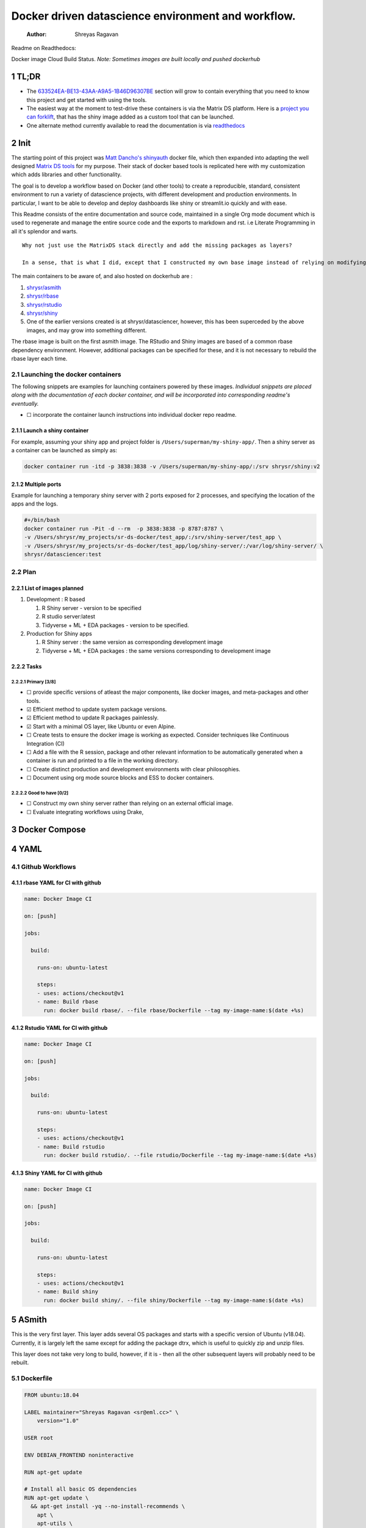 ===================================================
Docker driven datascience environment and workflow.
===================================================

    :Author: Shreyas Ragavan

Readme on Readthedocs:

Docker image Cloud Build Status. *Note: Sometimes images are built locally and pushed dockerhub*

1 TL;DR
-------

- The `633524EA-BE13-43AA-A9A5-1B46D96307BE`_ section will grow to contain everything that you need to know this project and get started with using the tools.

- The easiest way at the moment to test-drive these containers is via the Matrix DS platform. Here is a `project you can forklift <https://community.platform.matrixds.com/community/project/5e14c54026b28df69bf39029/files>`_, that has the shiny image added as a custom tool that can be launched.

- One alternate method currently available to read the documentation is via `readthedocs <https://sr-ds-docker.readthedocs.io/en/latest/>`_

.. _633524EA-BE13-43AA-A9A5-1B46D96307BE:

2 Init
------

The starting point of this project was `Matt Dancho's shinyauth <https://github.com/business-science/shinyauth>`_ docker file, which then expanded into adapting the well designed `Matrix DS tools <https://github.com/matrixds/tools>`_ for my purpose. Their stack of docker based tools is replicated here with my customization which adds libraries and other functionality.

The goal is to develop a workflow based on Docker (and other tools) to create a reproducible, standard, consistent environment to run a variety of datascience projects, with different development and production environments. In particular, I want to be able to develop and deploy dashboards like shiny or streamlit.io quickly and with ease.

This Readme consists of the entire documentation and source code, maintained in a single Org mode document which is used to regenerate and manage the entire source code and the exports to markdown and rst. i.e Literate Programming in all it's splendor and warts.

::

    Why not just use the MatrixDS stack directly and add the missing packages as layers?

    In a sense, that is what I did, except that I constructed my own base image instead of relying on modifying a MatrixDS image. I also wanted to build these images by hand as my set of tools, even if the tools were largely similar to the MatrixDS stack. From whatever I've learned of Docker - the MatrixDS stack is quite efficient and the cascading + common dependency layer makes sense to use. There may be other methods, but this certainly appeared technically sensible.

The main containers to be aware of, and also hosted on dockerhub are :

1. `shrysr/asmith <https://hub.docker.com/repository/docker/shrysr/asmith>`_

2. `shrysr/rbase <https://hub.docker.com/repository/docker/shrysr/rbase>`_

3. `shrysr/rstudio <https://hub.docker.com/repository/docker/shrysr/rstudio>`_

4. `shrysr/shiny <https://hub.docker.com/repository/docker/shrysr/shiny>`_

5. One of the earlier versions created is at shrysr/datasciencer, however, this has been superceded by the above images, and may grow into something different.

The rbase image is built on the first asmith image. The RStudio and Shiny images are based of a common rbase dependency environment. However, additional packages can be specified for these, and it is not necessary to rebuild the rbase layer each time.

.. image:: img/docker-driven-datascience.JPG

2.1 Launching the docker containers
~~~~~~~~~~~~~~~~~~~~~~~~~~~~~~~~~~~

The following snippets are examples for launching containers powered by these images. *Individual snippets are placed along with the documentation of each docker container, and will be incorporated into corresponding readme's eventually.*

- ☐ incorporate the container launch instructions into individual docker repo readme.

2.1.1 Launch a shiny container
^^^^^^^^^^^^^^^^^^^^^^^^^^^^^^

For example, assuming your shiny app and project folder is ``/Users/superman/my-shiny-app/``. Then a shiny server as a container can be launched as simply as:

.. code:: sh

    docker container run -itd -p 3838:3838 -v /Users/superman/my-shiny-app/:/srv shrysr/shiny:v2

2.1.2 Multiple ports
^^^^^^^^^^^^^^^^^^^^

Example for launching a temporary shiny server with 2 ports exposed for 2 processes, and specifying the location of the apps and the logs.

.. code:: sh

    #+/bin/bash
    docker container run -Pit -d --rm  -p 3838:3838 -p 8787:8787 \
    -v /Users/shrysr/my_projects/sr-ds-docker/test_app/:/srv/shiny-server/test_app \
    -v /Users/shrysr/my_projects/sr-ds-docker/test_app/log/shiny-server/:/var/log/shiny-server/ \
    shrysr/datasciencer:test

2.2 Plan
~~~~~~~~

2.2.1 List of images planned
^^^^^^^^^^^^^^^^^^^^^^^^^^^^

1. Development : R based

   1. R Shiny server - version to be specified

   2. R studio server:latest

   3. Tidyverse + ML + EDA packages  - version to be specified.

2. Production for Shiny apps

   1. R Shiny server : the same version as corresponding development image

   2. Tidyverse + ML + EDA packages : the same versions corresponding to development image

2.2.2 Tasks
^^^^^^^^^^^

2.2.2.1 Primary [3/8]
:::::::::::::::::::::

- ☐ provide specific versions of atleast the major components, like docker images, and meta-packages and other tools.

- ☑ Efficient method to update system package versions.

- ☑ Efficient method to update R packages painlessly.

- ☑ Start with a minimal OS layer, like Ubuntu or even Alpine.

- ☐ Create tests to ensure the docker image is working as expected. Consider techniques like Continuous Integration (CI)

- ☐ Add a file with the R session, package and other relevant information to be automatically generated when a container is run and printed to a file in the working directory.

- ☐ Create distinct production and development environments with clear philosophies.

- ☐ Document using org mode source blocks and ESS to docker containers.

2.2.2.2 Good to have [0/2]
::::::::::::::::::::::::::

- ☐ Construct my own shiny server rather than relying on an external official image.

- ☐ Evaluate integrating workflows using Drake,

3 Docker Compose
----------------

4 YAML
------

4.1 Github Workflows
~~~~~~~~~~~~~~~~~~~~

.. _0A1BC308-1B29-4ACC-BA9D-8A17E9F20C04:

4.1.1 rbase YAML for CI with github
^^^^^^^^^^^^^^^^^^^^^^^^^^^^^^^^^^^

.. code:: YAML

    name: Docker Image CI

    on: [push]

    jobs:

      build:

        runs-on: ubuntu-latest

        steps:
        - uses: actions/checkout@v1
        - name: Build rbase
          run: docker build rbase/. --file rbase/Dockerfile --tag my-image-name:$(date +%s)

.. _0A1BC308-1B29-4ACC-BA9D-8A17E9F20C04:

4.1.2 Rstudio YAML for CI with github
^^^^^^^^^^^^^^^^^^^^^^^^^^^^^^^^^^^^^

.. code:: YAML

    name: Docker Image CI

    on: [push]

    jobs:

      build:

        runs-on: ubuntu-latest

        steps:
        - uses: actions/checkout@v1
        - name: Build rstudio
          run: docker build rstudio/. --file rstudio/Dockerfile --tag my-image-name:$(date +%s)

.. _0A1BC308-1B29-4ACC-BA9D-8A17E9F20C04:

4.1.3 Shiny YAML for CI with github
^^^^^^^^^^^^^^^^^^^^^^^^^^^^^^^^^^^

.. code:: YAML

    name: Docker Image CI

    on: [push]

    jobs:

      build:

        runs-on: ubuntu-latest

        steps:
        - uses: actions/checkout@v1
        - name: Build shiny
          run: docker build shiny/. --file shiny/Dockerfile --tag my-image-name:$(date +%s)

.. _59B3418B-E0F3-4146-A368-3FE5BDEA2F2F:

5 ASmith
--------

This is the very first layer. This layer adds several OS packages and starts with a specific version of Ubuntu (v18.04). Currently, it is largely left the same except for adding the package dtrx, which is useful to quickly zip and unzip files.

This layer does not take very long to build, however, if it is - then all the other subsequent layers will probably need to be rebuilt.

.. _C0CAD36C-AB70-45A6-B5D0-EA0017E4ED6D:

5.1 Dockerfile
~~~~~~~~~~~~~~

.. code:: dockerfile

    FROM ubuntu:18.04

    LABEL maintainer="Shreyas Ragavan <sr@eml.cc>" \
    	version="1.0"

    USER root

    ENV DEBIAN_FRONTEND noninteractive

    RUN apt-get update

    # Install all basic OS dependencies
    RUN apt-get update \
      && apt-get install -yq --no-install-recommends \
        apt \
        apt-utils \
        bash-completion \
        build-essential \
        byacc \
        bzip2 \
        ca-certificates \
        emacs \
        file \
        flex \
        fonts-dejavu \
        fonts-liberation \
        fonts-texgyre \
        g++ \
        gcc \
        gettext \
        gfortran \
        git \
        gnupg2 \
        gsfonts \
        hdf5-tools \
        icu-devtools \
        jed \
        lmodern \
        locales \
        make \
        mesa-common-dev \
        nano \
        netcat \
        openjdk-8-jdk \
        pandoc \
        software-properties-common \
        sudo \
        texlive-fonts-extra \
        texlive-fonts-recommended \
        texlive-generic-recommended \
        texlive-latex-base \
        texlive-latex-extra \
        texlive-xetex \
        tzdata \
        unzip \
        vim \
        wget \
        zip \
    	libsodium-dev \
      && echo "en_US.UTF-8 UTF-8" >> /etc/locale.gen \
      && locale-gen en_US.utf8 \
      && /usr/sbin/update-locale LANG=en_US.UTF-8

    # make the "en_US.UTF-8" locale so postgres will be utf-8 enabled by default
    ENV LANG=en_US.utf8 \
        LC_ALL=en_US.UTF-8 \
        TERM=xterm \
        APT_KEY_DONT_WARN_ON_DANGEROUS_USAGE=1

    # Install additional libraries
    RUN apt-get install -yq --no-install-recommends \
        libblas-dev \
        libcurl4 \
        libcurl4-gnutls-dev \
        libgdal-dev \
        libglu1-mesa-dev \
        libgmp3-dev \
        libicu60 \
        libjpeg-turbo8 \
        libmagick++-dev \
        libmariadb-client-lgpl-dev \
        libmpfr-dev \
        libmpfr-dev \
        libncurses5-dev \
        libnettle6 \
        libnlopt-dev \
        libopenblas-dev \
        libpango1.0-0 \
        libpangocairo-1.0-0 \
        libpng16-16 \
        libpq-dev \
        libsasl2-dev \
        libsm6 \
        libssl-dev \
        libtiff5 \
        libtool \
        libudunits2-dev \
        libxext-dev \
        libxml2-dev \
        libxrender1 \
        zlib1g-dev \
    	dtrx

    # Set timezone noninteractively
    RUN ln -fs /usr/share/zoneinfo/US/Pacific /etc/localtime

    # Python stuff
    RUN apt-get install -y --no-install-recommends \
        python-pip \
        python-setuptools \
        python-wheel \
        python-dev \
        python3-pip \
        python3-setuptools \
        python3-wheel \
        python3-dev \
      && apt-get clean

    #install git, vim

    RUN apt-get install -y git \
    	                   vim \
                           curl

    #install kaggle cli
    RUN pip install kaggle dvc tensorflow keras pandas

    #mongo cli
    RUN apt-get install -y mongodb-clients

    #mysql shell
    RUN apt-get install -y mysql-client

    #postgre shell
    RUN apt-get install -y postgresql-client

    # Add Tini
    ENV TINI_VERSION v0.18.0
    ADD https://github.com/krallin/tini/releases/download/${TINI_VERSION}/tini /tini
    RUN chmod +x /tini
    ENTRYPOINT ["/tini", "--"]

    RUN apt-get clean \
      && rm -rf /var/lib/apt/lists/*

.. _2CD7A81F-1B30-4910-82BB-194CE54AC54A:

5.2 ASmith YAML for CI with github
~~~~~~~~~~~~~~~~~~~~~~~~~~~~~~~~~~

.. code:: YAML

    name: Docker Image CI

    on: [push]

    jobs:

      build:

        runs-on: ubuntu-latest

        steps:
        - uses: actions/checkout@v1
        - name: Build Asmith
          run: docker build asmith/. --file asmith/Dockerfile --tag my-image-name:$(date +%s)

.. _:

6 rbase
-------

This layer contains all the basic R packages required for datascience and ML. A bunch of packages were added to the already extensive default list of packages in MatrixDS's docker file.

The packages are defined in an R script called packages.R.

This layer takes a *tremendously long time to build*. A couple of hours on a Macbook Pro 2019, with 6 cores and 32 GB of RAM. One should be careful in assessing whether this layer has to be disturbed. Automated builds on Dockerhub are likely to take even longer.

Note: As such the dockerfile indicates that the packages are called in the last 2 layers only. It may be possible that subsequent image builds do not take as much time as I imagine.

- ☐ It may be easier to find a way to keep the additional packages specified in the rstudio and shiny package list to be in sync.

.. _0DD4CDF0-87A3-4E3D-BDCF-39B2EB7DEF00:

6.1 R package list - BASE
~~~~~~~~~~~~~~~~~~~~~~~~~

This is a list of the basic packages being installed. These conver many commonly used libraries for data science. This layer will take a Long time to install.

::

    Do not install custom libraries to this layer. Install in the next layer.


.. code:: R

    #Script for common package installation on MatrixDS docker image
    p<-c('nnet','kknn','randomForest','xgboost','tidyverse','plotly','shiny','shinydashboard',
    	  'devtools','FinCal','googleVis','DT', 'kernlab','earth',
         'htmlwidgets','rmarkdown','lubridate','leaflet','sparklyr','magrittr','openxlsx',
         'packrat','roxygen2','knitr','readr','readxl','stringr','broom','feather',
         'forcats','testthat','plumber','RCurl','rvest','mailR','nlme','foreign','lattice',
         'expm','Matrix','flexdashboard','caret','mlbench','plotROC','RJDBC','rgdal',
         'highcharter','tidyquant','timetk','quantmod','PerformanceAnalytics','scales',
         'tidymodels','C50', 'parsnip','rmetalog','reticulate','umap', 'glmnet', 'easypackages', 'drake', 'shinythemes', 'shinyjs', 'recipes', 'rsample', 'rpart.plot', 'remotes', 'DataExplorer', 'inspectdf', 'janitor', 'mongolite', 'jsonlite', 'config' )


    install.packages(p,dependencies = TRUE)

.. _2EBA46F1-48F2-417F-8D68-4BD8B39FAA7F:

6.2 R Package list - CUSTOM
~~~~~~~~~~~~~~~~~~~~~~~~~~~

Add your custom packages to this layer. In this way, only the additional packages are installed in a new layer.

.. code:: R

    #Script for common package installation on MatrixDS docker image
    PKGS <- c(
          "tidyverse", "mapproj", "maps", "genius", "shinycssloaders", "gmailr"
    )

    install.packages(PKGS, dependencies = TRUE)

    # These packages are sometimes not available for the current R version
    # , and therefore installed directly from github
    devtools::install_github("tidyverse/googlesheets4", dependencies = TRUE)
    devtools::install_github("PMassicotte/gtrendsR", dependencies = TRUE)

.. _0C5AA86C-CE86-48E5-87E3-81DB9DC508CC:

6.3 Dockerfile
~~~~~~~~~~~~~~

.. code:: dockerfile

    FROM shrysr/asmith:v1

    LABEL maintainer="Shreyas Ragavan <sr@eml.cc>" \
    	version="1.0"

    #install some helper python packages
    RUN pip install sympy numpy

    # R Repo, see https://cran.r-project.org/bin/linux/ubuntu/README.html
    RUN echo 'deb https://cloud.r-project.org/bin/linux/ubuntu bionic-cran35/' >> /etc/apt/sources.list
    RUN apt-key adv --keyserver hkp://keyserver.ubuntu.com:80 --recv-keys E298A3A825C0D65DFD57CBB651716619E084DAB9
    RUN add-apt-repository ppa:marutter/c2d4u3.5

    # R-specific packages
    RUN apt-get update \
      && apt-get install -y --no-install-recommends \
        r-base \
        r-base-core \
        r-recommended \
        r-base-dev \
        r-cran-boot \
        r-cran-class \
        r-cran-cluster \
        r-cran-codetools \
        r-cran-foreign \
        r-cran-kernsmooth \
        r-cran-matrix \
        r-cran-rjava \
        r-cran-rpart \
        r-cran-spatial \
        r-cran-survival

    COPY packages.R /usr/local/lib/R/packages.R
    COPY custom_packages.R /usr/local/lib/R/custom_packages.R

    # Install Basic R packages for datascience and ML
    RUN R CMD javareconf && \
        Rscript /usr/local/lib/R/packages.R

    # Though this has been installed upstream, apprently it has to be setup again.
    RUN apt-get update \
    && apt-get install -y --no-install-recommends libsodium-dev

    # Install custom set of R packages. This is on a separate layer for efficient image construction
    RUN Rscript /usr/local/lib/R/custom_packages.R

\*

.. _:

7 Shiny
-------

Overview of the process:

Suppose you have a project folder within which related scripts, shiny apps, etc live. This directory is mounted as a volume to the docker container. The docker container will check for the presence of a folder called ``shiny-server`` and if not available, will create it. Even if the folder is available, the contents of test\_apps will be copied into the image.

Into the ``shiny-server`` folder, the test\_apps folder containing shiny apps for testing are copied.

.. _EC8967B1-EEE0-4FEE-BDDD-8903F6203B09:

7.1 Environment and Profile
~~~~~~~~~~~~~~~~~~~~~~~~~~~

.. code:: sh

    R_LIBS=/usr/local/lib/R/site-library:/usr/local/lib/R/library:/usr/lib/R/library:/srv/R/library

.. code:: sh

    .libPaths("/srv/R/library/")

    # Things you might want to change
    # options(papersize="a4")
    # options(editor="notepad")
    # options(pager="internal")

    # R interactive prompt
    # options(prompt="> ")
    # options(continue="+ ")

    # to prefer Compiled HTML
    help options(chmhelp=TRUE)
    # to prefer HTML help
    # options(htmlhelp=TRUE)

    # General options
    options(tab.width = 4)
    options(width = 130)
    options(graphics.record=TRUE)

    .First <- function(){
     library(Hmisc)
     library(R2HTML)
     cat("\nWelcome at", date(), "\n")
    }

    .Last <- function(){
     cat("\nGoodbye at ", date(), "\n")
    }

.. _65738717-48A1-4C34-8C8D-52F3E11BB5B3:

7.2 app.r
~~~~~~~~~

.. code:: R

    #
    # This is a Shiny web application on MatrixDS.
    #
    # Find out more about building applications with Shiny here:
    #
    #    http://shiny.rstudio.com/
    #

    ##########################################################################################
    # This points the Shiny server tool to any libraries installed with RStudio
    # that means that any library you install on your RStudio instance in this project,
    # will be available to the shiny server
    ##########################################################################################

    .libPaths( c( .libPaths(), "/srv/.R/library") )

    ##########################################################################################
    # Here you can call all the required libraries for your code to run
    ##########################################################################################

    library(shiny)

    ##########################################################################################
    # For deploying tools on MatrixDS, we created this production variable
    # when set to true, your shiny app will run on the shiny server tool upon clicking open
    # when set to false, your shiny app will run when you hit the "Run App" button on RStudio
    ##########################################################################################

    production <- TRUE

    ##########################################################################################
    # The shiny server tool uses a different absolute path than RStudio.
    # this if statement denotes the correct path for the 2 values of the production variable
    ##########################################################################################

    if(production == FALSE) {
      #if you using the RStudio tool
      shiny_path <- "~/shiny-server/"
      home_path <- "~/"
    } else {
      #if you are using the shiny tool
      shiny_path <- "/srv/shiny-server/"
      home_path <- "/srv/"
    }

    ##########################################################################################
    # To call a file/artifact in your MatrixDS project use the following line of code
    # this example uses the function read.csv
    #  my_csv <- read.csv(paste0(home_path,"file_name.csv"))
    ##########################################################################################

    # Define UI for application that draws a histogram
    ui <- fluidPage(

       # Application title
       titlePanel("Old Faithful Geyser Data"),

       # Sidebar with a slider input for number of bins
       sidebarLayout(
          sidebarPanel(
             sliderInput("bins",
                         "Number of bins:",
                         min = 1,
                         max = 50,
                         value = 30)
          ),

          # Show a plot of the generated distribution
          mainPanel(
             plotOutput("distPlot")
          )
       )
    )

    # Define server logic required to draw a histogram
    server <- function(input, output) {

       output$distPlot <- renderPlot({
          # generate bins based on input$bins from ui.R
          x    <- faithful[, 2]
          bins <- seq(min(x), max(x), length.out = input$bins + 1)

          # draw the histogram with the specified number of bins
          hist(x, breaks = bins, col = 'darkgray', border = 'white')
       })
    }

    # Run the application
    shinyApp(ui = ui, server = server)

.. _9DC7422D-B4D0-4729-A38D-6D483B357B67:

7.3 shiny server script
~~~~~~~~~~~~~~~~~~~~~~~

This is script to execute or run the shiny server. Apparently, it is necessary to be called via script in this fashion for the process to work, rather than the docker file itself. In a way this helps keeping the code modular. It is generally unlikely any changes would be needed here.

.. code:: sh

    #!/bin/sh

    # Make sure the directory for individual app logs exists
    mkdir -p /var/log/shiny-server
    chown shiny.shiny /var/log/shiny-server

    if [ "$APPLICATION_LOGS_TO_STDOUT" = "false" ];
    then
        exec shiny-server 2>&1
    else
        # start shiny server in detached mode
        exec shiny-server 2>&1 &

        # push the "real" application logs to stdout with xtail
        exec xtail /var/log/shiny-server/
    fi

.. _DB9B5B9E-4E6F-498B-B28D-AFC4DFEEAFF1:

7.4 packages
~~~~~~~~~~~~

.. code:: R

    #Script for common package installation on MatrixDS docker image
    p<-c('reticulate')


    install.packages(p,dependencies = TRUE)

7.5 version
~~~~~~~~~~~

.. _80108F6B-1AC3-4823-9DDD-26DFB1724F4A:

7.6 Dockerfile
~~~~~~~~~~~~~~

The folder test\_apps will contain shiny apps meant to test functionality. This is copied into the docker image.

- ☐ [2020-01-08 Wed]  During the image build, there were messages that the rmarkdown and shiny libraries could not be installed for this version of R. However, the shiny apps do display in the browser. This needs to be investigated.

Changes: Reduced a step and added the tree package. This makes it easier to troubleshoot.

.. code:: dockerfile

    FROM shrysr/rbase:v2

    LABEL maintainer="Shreyas Ragavan <sr@eml.cc>" \
    	version="2.0"

    COPY packages.R /usr/local/lib/R/packages.R

    #install R packages
    RUN R CMD javareconf && \
        Rscript /usr/local/lib/R/packages.R

    RUN apt-get update && apt-get install -y \
        gdebi-core \
        pandoc \
        pandoc-citeproc \
        libcurl4-gnutls-dev \
        libcairo2-dev \
        libxt-dev \
        xtail \
    	tree

    COPY entrypoint.sh /entrypoint.sh
    RUN mkdir -p /root/shiny-server/  \
    	&&  mkdir -p /root/shiny-server/test_shiny/

    COPY test_apps/ /root/shiny-server/test_shiny/


    # Download and install shiny server
    RUN wget --no-verbose https://download3.rstudio.org/ubuntu-14.04/x86_64/VERSION -O "version.txt" && \
        VERSION=$(cat version.txt)  && \
        wget --no-verbose "https://download3.rstudio.org/ubuntu-14.04/x86_64/shiny-server-$VERSION-amd64.deb" -O ss-latest.deb && \
        gdebi -n ss-latest.deb && \
        rm -f version.txt ss-latest.deb && \
        . /etc/environment && \
        R -e "install.packages(c('shiny', 'rmarkdown'), repos='$MRAN')" && \
        cp -R /usr/local/lib/R/site-library/shiny/examples/* /srv/shiny-server/

    RUN \
      apt-get update && apt-get install -y && \
      DEBIAN_FRONTEND=noninteractive apt install --no-install-recommends -y -o Dpkg::Options::="--force-confdef" -o Dpkg::Options::="--force-confold" \
        default-jre default-jdk \
        && apt-get clean && \
      usermod -u 1100 shiny && \
      groupmod -g 1100 shiny && \
      chown -R shiny:shiny /srv && \
      chown -R shiny:shiny /srv && \
      chmod +x /entrypoint.sh


    COPY shiny-server.sh /usr/bin/shiny-server.sh
    #CMD ["sh", "/usr/bin/shiny-server.sh"]
    ENTRYPOINT ["sh", "-c", "/entrypoint.sh >>/var/log/stdout.log 2>>/var/log/stderr.log"]

.. _D112EC86-4439-4118-B736-EC8A331E3928:

7.7 entrypoint
~~~~~~~~~~~~~~

The dockerfile copied the contents of ``test_apps`` into the ``root/shiny-server/test_shiny`` directory. Now via shell script (``entrypoint.sh``), the contents from ``root/shiny-server/test_shiny`` within the container are copied in a folder called ``/srv/shiny-server`` within the container. Now the final /srv/shiny-server is matched with the specified mount volume.

.. code:: sh

    #!/bin/bash

    mkdir -p /srv/shiny-server
    mkdir -p /srv/.R/library
    [ -f  /srv/.Rprofile ] || echo '.libPaths("/srv/.R/library/")' > /srv/.Rprofile
    [ -f  /srv/.Renvron ] || echo 'R_LIBS=/usr/local/lib/R/site-library:/usr/local/lib/R/library:/usr/lib/R/library:/srv/.R/library
    ' > /srv/.Renvron

    if [ ! -d "/srv/shiny-server" ]
    then
      mkdir -p /srv/shiny-server
      cp -r /root/shiny-server/test_shiny/ /srv/shiny-server/
    else
      if [ ! "$(ls -A /srv/shiny-server)" ]
       then
         cp -r /root/shiny-server/test_shiny/ /srv/shiny-server/
      fi
    fi

    sh /usr/bin/shiny-server.sh

7.8 Container launch and image build command samples
~~~~~~~~~~~~~~~~~~~~~~~~~~~~~~~~~~~~~~~~~~~~~~~~~~~~

The local path should be the outermost project folder. Any location specified will have a folder created shiny-server within which the shiny test apps will be placed. Note that the correct tag version should be substituted.

.. code:: sh

    docker container run -itd --rm -p 3838:3838 -v /Users/shrysr/my_projects/sr-ds-docker/:/srv shrysr/shiny:v2


.. code:: sh

    docker ps

.. code:: sh

    docker kill wizardly_kirch

.. code:: sh

    docker image build . -t shrysr/shiny:v2

.. code:: sh

    docker exec -it  inspiring_grothendieck /bin/bash

.. _:

8 Rstudio
---------

This layer contains a specified RStudio version built on top of the rbase layer. i.e all the R packages defined in the earlier layers will be available to this web based deployment of Rstudio server.

By default, the authentication is bypassed, though the password can be set via the ENV specification.

- ☐ Define more variables to be made available in the docker-compose file.

.. _E5928ED3-9589-4F09-8AFB-5420EB1EDF68:

8.1 Environment and Profile
~~~~~~~~~~~~~~~~~~~~~~~~~~~

.. code:: R

    R_LIBS=/usr/local/lib/R/site-library:/usr/local/lib/R/library:/usr/lib/R/library:/home/rstudio/.R/library

.. code:: R

    .libPaths("/home/rstudio/.R/library")

    # Things you might want to change
    # options(papersize="a4")
    # options(editor="notepad")
    # options(pager="internal")

    # R interactive prompt
    # options(prompt="> ")
    # options(continue="+ ")

    # to prefer Compiled HTML
    help options(chmhelp=TRUE)
    # to prefer HTML help
    # options(htmlhelp=TRUE)

    # General options
    options(tab.width = 4)
    options(width = 130)
    options(graphics.record=TRUE)

     cat("\nWelcome at", date(), "\n")
    }

    .Last <- function(){
     cat("\nGoodbye at ", date(), "\n")
    }

.. _C1B2AF9C-079D-4A60-A682-800B07BF584E:

8.2 Add shiny
~~~~~~~~~~~~~

.. code:: sh

    #!/usr/bin/with-contenv bash

    ADD=${ADD:=none}

    ## A script to add shiny to an rstudio-based rocker image.

    if [ "$ADD" == "shiny" ]; then
      echo "Adding shiny server to container..."
      apt-get update && apt-get -y install \
        gdebi-core \
        libxt-dev && \
        wget --no-verbose https://s3.amazonaws.com/rstudio-shiny-server-os-build/ubuntu-12.04/x86_64/VERSION -O "version.txt" && \
        VERSION=$(cat version.txt)  && \
        wget --no-verbose "https://s3.amazonaws.com/rstudio-shiny-server-os-build/ubuntu-12.04/x86_64/shiny-server-$VERSION-amd64.deb" -O ss-latest.deb && \
        gdebi -n ss-latest.deb && \
        rm -f version.txt ss-latest.deb && \
        install2.r -e shiny rmarkdown && \
        cp -R /usr/local/lib/R/site-library/shiny/examples/* /srv/shiny-server/ && \
        rm -rf /var/lib/apt/lists/* && \
        mkdir -p /var/log/shiny-server && \
        chown shiny.shiny /var/log/shiny-server && \
        mkdir -p /etc/services.d/shiny-server && \
        cd /etc/services.d/shiny-server && \
        echo '#!/bin/bash' > run && echo 'exec shiny-server > /var/log/shiny-server.log' >> run && \
        chmod +x run && \
        adduser rstudio shiny && \
        cd /
    fi

    if [ $"$ADD" == "none" ]; then
           echo "Nothing additional to add"
    fi

.. _CB382EF3-9133-4865-BD8A-DE3F784FEC20:

8.3 Encrypted sign in
~~~~~~~~~~~~~~~~~~~~~

.. code:: html

    <!DOCTYPE html>

    <!--
    #
    # encrypted-sign-in.htm
    #
    # Copyright (C) 2009-17 by RStudio, Inc., MatrixDS
    #
    # This program is licensed to you under the terms of version 3 of the
    # GNU Affero General Public License. This program is distributed WITHOUT
    # ANY EXPRESS OR IMPLIED WARRANTY, INCLUDING THOSE OF NON-INFRINGEMENT,
    # MERCHANTABILITY OR FITNESS FOR A PARTICULAR PURPOSE. Please refer to the
    # AGPL (http://www.gnu.org/licenses/agpl-3.0.txt) for more details.
    #
    -->
    <html>
    <head>
    <script type="text/javascript" src="/js/encrypt.min.js"></script>
    <script type="text/javascript">
    function prepare() {

       try {
          var payload = "rstudio" + "\n" + "matrix";
          var xhr = new XMLHttpRequest();
          xhr.open("GET", "/auth-public-key", true);
          xhr.onreadystatechange = function() {
             try {
                if (xhr.readyState == 4) {
                   if (xhr.status != 200) {
                      var errorMessage;
                      if (xhr.status == 0)
                         errorMessage = "Error: Could not reach server--check your internet connection";
                      else
                         errorMessage = "Error: " + xhr.statusText;

                      if (typeof(errorp.innerText) == 'undefined')
                         console.log(errorMessage);
                      else
                         console.log(errorMessage);
                   }
                   else {
                      var response = xhr.responseText;
                      var chunks = response.split(':', 2);
                      var exp = chunks[0];
                      var mod = chunks[1];
                      var encrypted = encrypt(payload, exp, mod);
                      document.getElementById('persist').value = 1;
                      document.getElementById('package').value = encrypted;
                      document.getElementById('clientPath').value = window.location.pathname;
                      document.realform.submit();
                   }
                }
             } catch (exception) {
                console.log("Error: " + exception);
             }
          };
          xhr.send(null);
       } catch (exception) {
          console.log("Error: " + exception);
       }
    }
    function submitRealForm() {
       if (prepare())
          document.realform.submit();
    }
    </script>

    </head>
    <form action="auth-do-sign-in" name="realform" method="POST">
       <input type="hidden" name="persist" id="persist" value=""/>
       <input type="hidden" name="appUri" value=""/>
       <input type="hidden" name="clientPath" id="clientPath" value=""/>
       <input id="package" type="hidden" name="v" value=""/>
    </form>
    <script>
      submitRealForm();
    </script>
    </body>
    </html>

.. _DFC1A4E8-DD20-4F39-8617-F7D6A0ED1935:

8.4 Entrypoint
~~~~~~~~~~~~~~

.. code:: sh

    #!/bin/bash -e

    mkdir -p /home/rstudio/.R/library

    #cp /home/README.txt /home/rstudio/README.txt

    chown -R rstudio:rstudio /home/rstudio/.R
    [ -f  /home/rstudio/.Rprofile ] || echo '.libPaths("/home/rstudio/.R/library")' > /home/rstudio/.Rprofile
    chown rstudio:rstudio /home/rstudio/.Rprofile
    [ -f  /home/rstudio/.Renvron ] || echo 'R_LIBS=/usr/local/lib/R/site-library:/usr/local/lib/R/library:/usr/lib/R/library:/home/rstudio/.R/library
    ' > /home/rstudio/.Renvron
    chown rstudio:rstudio /home/rstudio/.Renvron
    #start RStudio
    /init

.. _FB163EC6-E138-498E-9FDD-88161A0DCA75:

8.5 nginx conf
~~~~~~~~~~~~~~

.. code:: conf

    http {

      map $http_upgrade $connection_upgrade {
          default upgrade;
          ''      close;
        }

      server {
        listen 80;

        location / {
          proxy_pass http://localhost:8787;
          proxy_redirect http://localhost:8787/ $scheme://$http_host/;
          proxy_http_version 1.1;
          proxy_set_header Upgrade $http_upgrade;
          proxy_set_header Connection $connection_upgrade;
          proxy_read_timeout 20d;
        }
      }
    }

.. _56A19BED-2367-4F25-BD55-CAB7C7AE8827:

8.6 Additional Packages
~~~~~~~~~~~~~~~~~~~~~~~

.. code:: R

    #Script for common package installation on MatrixDS docker image
    p<-c('reticulate')


    install.packages(p,dependencies = TRUE)

.. _62D22A95-5F91-4B5F-9E6A-0F0C555C7FDE:

8.7 PAM helper
~~~~~~~~~~~~~~

.. code:: sh

    #!/usr/bin/env sh

    ## Enforces the custom password specified in the PASSWORD environment variable
    ## The accepted RStudio username is the same as the USER environment variable (i.e., local user name).

    set -o nounset

    IFS='' read -r password

    [ "${USER}" = "${1}" ] && [ "${PASSWORD}" = "${password}" ]

.. _2A450430-BC35-461A-931F-7B6DFD3F1556:

8.8 User settings
~~~~~~~~~~~~~~~~~

.. code:: conf

    alwaysSaveHistory="0"
    loadRData="0"
    saveAction="0"

.. _ED2C94C0-0A39-4788-A9C5-BB9E950C083F:

8.9 Userconf
~~~~~~~~~~~~

.. code:: sh

    #!/usr/bin/with-contenv bash

    ## Set defaults for environmental variables in case they are undefined
    USER=${USER:=rstudio}
    PASSWORD=${PASSWORD:=rstudio}
    USERID=${USERID:=1000}
    GROUPID=${GROUPID:=1000}
    ROOT=${ROOT:=FALSE}
    UMASK=${UMASK:=022}

    ## Make sure RStudio inherits the full path
    echo "PATH=${PATH}" >> /usr/local/lib/R/etc/Renviron

    bold=$(tput bold)
    normal=$(tput sgr0)


    if [[ ${DISABLE_AUTH,,} == "true" ]]
    then
    	mv /etc/rstudio/disable_auth_rserver.conf /etc/rstudio/rserver.conf
    	echo "USER=$USER" >> /etc/environment
    fi



    if grep --quiet "auth-none=1" /etc/rstudio/rserver.conf
    then
    	echo "Skipping authentication as requested"
    elif [ "$PASSWORD" == "rstudio" ]
    then
        printf "\n\n"
        tput bold
        printf "\e[31mERROR\e[39m: You must set a unique PASSWORD (not 'rstudio') first! e.g. run with:\n"
        printf "docker run -e PASSWORD=\e[92m<YOUR_PASS>\e[39m -p 8787:8787 rocker/rstudio\n"
        tput sgr0
        printf "\n\n"
        exit 1
    fi

    if [ "$USERID" -lt 1000 ]
    # Probably a macOS user, https://github.com/rocker-org/rocker/issues/205
      then
        echo "$USERID is less than 1000"
        check_user_id=$(grep -F "auth-minimum-user-id" /etc/rstudio/rserver.conf)
        if [[ ! -z $check_user_id ]]
        then
          echo "minumum authorised user already exists in /etc/rstudio/rserver.conf: $check_user_id"
        else
          echo "setting minumum authorised user to 499"
          echo auth-minimum-user-id=499 >> /etc/rstudio/rserver.conf
        fi
    fi

    if [ "$USERID" -ne 1000 ]
    ## Configure user with a different USERID if requested.
      then
        echo "deleting user rstudio"
        userdel rstudio
        echo "creating new $USER with UID $USERID"
        useradd -m $USER -u $USERID
        mkdir /home/$USER
        chown -R $USER /home/$USER
        usermod -a -G staff $USER
    elif [ "$USER" != "rstudio" ]
      then
        ## cannot move home folder when it's a shared volume, have to copy and change permissions instead
        cp -r /home/rstudio /home/$USER
        ## RENAME the user
        usermod -l $USER -d /home/$USER rstudio
        groupmod -n $USER rstudio
        usermod -a -G staff $USER
        chown -R $USER:$USER /home/$USER
        echo "USER is now $USER"
    fi

    if [ "$GROUPID" -ne 1000 ]
    ## Configure the primary GID (whether rstudio or $USER) with a different GROUPID if requested.
      then
        echo "Modifying primary group $(id $USER -g -n)"
        groupmod -g $GROUPID $(id $USER -g -n)
        echo "Primary group ID is now custom_group $GROUPID"
    fi

    ## Add a password to user
    echo "$USER:$PASSWORD" | chpasswd

    # Use Env flag to know if user should be added to sudoers
    if [[ ${ROOT,,} == "true" ]]
      then
        adduser $USER sudo && echo '%sudo ALL=(ALL) NOPASSWD:ALL' >> /etc/sudoers
        echo "$USER added to sudoers"
    fi

    ## Change Umask value if desired
    if [ "$UMASK" -ne 022 ]
      then
        echo "server-set-umask=false" >> /etc/rstudio/rserver.conf
        echo "Sys.umask(mode=$UMASK)" >> /home/$USER/.Rprofile
    fi

    ## add these to the global environment so they are avialable to the RStudio user
    echo "HTTR_LOCALHOST=$HTTR_LOCALHOST" >> /etc/R/Renviron.site
    echo "HTTR_PORT=$HTTR_PORT" >> /etc/R/Renviron.site

.. _ADA2C687-C6E2-489D-A91E-896741ACC0B8:

8.10 Dockerfile
~~~~~~~~~~~~~~~

.. code:: dockerfile

    FROM shrysr/rbase:v2

    ARG RSTUDIO_VERSION
    ENV PATH=/usr/lib/rstudio-server/bin:$PATH

    #Creating etc folder at /usr/local/lib/R/ location Searce
    RUN mkdir -p /usr/local/lib/R/etc

    ## Download and install RStudio server & dependencies
    ## Attempts to get detect latest version, otherwise falls back to version given in $VER
    ## Symlink pandoc, pandoc-citeproc so they are available system-wide
    RUN apt-get update \
      && apt-get install -y --no-install-recommends \
    #    file \
        libapparmor1 \
        libcurl4-openssl-dev \
        libedit2 \
        lsb-release \
        psmisc \
        libclang-dev \
      && wget -O libssl1.0.0.deb http://ftp.debian.org/debian/pool/main/o/openssl/libssl1.0.0_1.0.1t-1+deb8u8_amd64.deb \
      && dpkg -i libssl1.0.0.deb \
      && rm libssl1.0.0.deb \
      && RSTUDIO_LATEST=$(wget --no-check-certificate -qO- https://s3.amazonaws.com/rstudio-server/current.ver) \
      && [ -z "$RSTUDIO_VERSION" ] && RSTUDIO_VERSION=$RSTUDIO_LATEST || true \
      # hard code the latest v1.2
      && wget -q https://s3.amazonaws.com/rstudio-ide-build/server/bionic/amd64/rstudio-server-1.2.1511-amd64.deb \
      && dpkg -i rstudio-server-1.2.1511-amd64.deb \
      #use this for latest
     # && wget -q http://download2.rstudio.org/rstudio-server-${RSTUDIO_VERSION}-amd64.deb \
     # && dpkg -i rstudio-server-${RSTUDIO_VERSION}-amd64.deb \
      && rm rstudio-server-*-amd64.deb \
      # ## Symlink pandoc & standard pandoc templates for use system-wide
      && ln -Ffs /usr/lib/rstudio-server/bin/pandoc/pandoc /usr/local/bin \
      && ln -Ffs /usr/lib/rstudio-server/bin/pandoc/pandoc-citeproc /usr/local/bin \
      && git clone https://github.com/jgm/pandoc-templates \
      && mkdir -p /opt/pandoc/templates \
      && cp -r pandoc-templates*/* /opt/pandoc/templates && rm -rf pandoc-templates* \
      && mkdir -p /root/.pandoc \
      && ln -Ffs /opt/pandoc/templates /root/.pandoc/templates \
      && apt-get clean \
      && rm -rf /var/lib/apt/lists/ \
      ## RStudio wants an /etc/R, will populate from $R_HOME/etc
      && mkdir -p /etc/R \
      ## Write config files in $R_HOME/etc
      && echo '\n\
        \n# Configure httr to perform out-of-band authentication if HTTR_LOCALHOST \
        \n# is not set since a redirect to localhost may not work depending upon \
        \n# where this Docker container is running. \
        \nif(is.na(Sys.getenv("HTTR_LOCALHOST", unset=NA))) { \
        \n  options(httr_oob_default = TRUE) \
        \n}' >> /usr/local/lib/R/etc/Rprofile.site \
      && echo "PATH=${PATH}" >> /usr/local/lib/R/etc/Renviron \
      ## Need to configure non-root user for RStudio
      # && useradd rstudio \
      && echo "rstudio:matrix" | chpasswd \
    	#&& mkdir /home/rstudio \
    	&& chown rstudio:rstudio /home/rstudio \
    	&& addgroup rstudio staff \
      ## Prevent rstudio from deciding to use /usr/bin/R if a user apt-get installs a package
    	##  &&  echo 'rsession-which-r=/usr/bin/R' >> /etc/rstudio/rserver.conf \
      ## use more robust file locking to avoid errors when using shared volumes:
    #  && echo 'lock-type=advisory' >> /etc/rstudio/file-locks \
      ## configure git not to request password each time
      && git config --system credential.helper 'cache --timeout=3600' \
      && git config --system push.default simple \
      ## Set up S6 init system
      && wget -P /tmp/ https://github.com/just-containers/s6-overlay/releases/download/v1.11.0.1/s6-overlay-amd64.tar.gz \
      && tar xzf /tmp/s6-overlay-amd64.tar.gz -C / \
      && mkdir -p /etc/services.d/rstudio \
      && echo '#!/usr/bin/with-contenv bash \
              \n exec /usr/lib/rstudio-server/bin/rserver --server-daemonize 0' \
              > /etc/services.d/rstudio/run \
      && echo '#!/bin/bash \
              \n rstudio-server stop' \
              > /etc/services.d/rstudio/finish

    COPY userconf.sh /etc/cont-init.d/userconf

    COPY pam-helper.sh /usr/lib/rstudio-server/bin/pam-helper

    EXPOSE 8787

    COPY user-settings /home/rstudio/.rstudio/monitored/user-settings/
    # No chown will cause "RStudio Initalization Error"
    # "Error occurred during the transmission"; RStudio will not load.
    RUN chown -R rstudio:rstudio /home/rstudio/.rstudio


    ############ https://github.com/matrixds/tools/blob/master/rstudio/Dockerfile ##########

    RUN \
      apt-get update && apt-get install -y && \
      DEBIAN_FRONTEND=noninteractive apt install --no-install-recommends -y -o Dpkg::Options::="--force-confdef" -o Dpkg::Options::="--force-confold" \
        default-jre default-jdk icu-devtools && apt-get clean

    COPY entrypoint.sh /entrypoint.sh

    #add encrypted auth html file
    COPY encrypted-sign-in.htm /usr/lib/rstudio-server/www/templates/encrypted-sign-in.htm


    RUN   usermod -u 1100 rstudio && \
          groupmod -g 1100 rstudio && \
          chown -R rstudio:rstudio /home/rstudio && \
          chmod +x /entrypoint.sh

    ENV PASSWORD matrix
    ENV DISABLE_AUTH true
    ENV ROOT TRUE
    WORKDIR /home/rstudio
    #COPY README.txt /home/README.txt

    ENTRYPOINT ["sh", "-c", "/entrypoint.sh >>/var/log/stdout.log 2>>/var/log/stderr.log"]

8.11 Container launch
~~~~~~~~~~~~~~~~~~~~~

.. code:: sh

    docker container run -itd -p 8787:8787 -v /Users/shrysr/my_projects/sr-ds-docker/shiny-server:/home/rstudio/ shrysr/rstudio:v1

.. _9F2868CD-5A4C-40C9-885C-C522822967B4:

9 Test Shiny Apps
-----------------

A bunch of apps will be included here for the purpose of quickly testing functionality of widgets and etc. As such, the sample apps with the shiny server can also be used. Here, I would like to construct specific examples to have a look on whether all the components are working as expected. Perhaps like a test suite of apps.

.. _9C26940D-010B-465B-AEA3-944B0BC0048F:

9.1 Widget Gallery
~~~~~~~~~~~~~~~~~~

.. code:: R

    library(shiny)

    ## Define UI
    ui  <- fluidPage(
      titlePanel("Basic widget exploration"),

      fluidRow(

        column(2,
               h3("buttons"),
               actionButton("action007", label ="Action"),
               br(),
               br(),
               submitButton("Submit")
               ),
        column(2,
               h3("Single Checkbox"),
               checkboxInput("checkbox", "Choice A", value = T)
               ),
        column(3,
               checkboxGroupInput("checkGroup",
                                  h3("checkbox group"),
                                  choices = list("Choice 1" = 1,
                                                 "Choice 2" = 2,
                                                 "Choice 3" = 3
                                                 ),
                                  selected = 1
                                  )
               ),
        column(2,
               dateInput("date",
                         h3("date input"),
                         value = ""
                         )
               )

      ),
      ## Inserting another fluid row element
      fluidRow(

        column(2,
               radioButtons("radio",
                            h3("Radio Buttons"),
                            choices = list("choice 1" = 1,
                                           "choice 2" = 2,
                                           "Radio 3"  = 3
                                           ),
                            selected =1
                            )
               ),

        column(2,
               selectInput("select",
                           h3("Select box"),
                           choices = list("choice 1" = 1,
                                          "choice 2" = 2,
                                          "choice 3" = 3
                                          ),
                           selected = 1
                           )
               ),
        column(2,
               sliderInput("slider1",
                           h3("Sliders"),
                           min = 0,
                           max = 100,
                           value = 50
                           ),

               sliderInput("slider2",
                           h3("Another Slider"),
                           min = 50,
                           max = 200,
                           value = c(60,80)
                           )
               ),
        column(2,
               selectInput("selectbox1",
                         h3("select from drop down box"),
                         choices = list("choice 1" = 22,
                                        "choice 2" = 2,
                                        "choice fake 3" = 33
                                        ),
                         selected = ""
                         )
               )

      ),
      fluidRow(
        column(3,
               dateRangeInput("daterange",
                              h3("Date range input")
                              )
               ),

        column(3,
               fileInput("fileinput",
                         h3("Select File")
                         )
               ),

        column(3,
               numericInput("numinput",
                            h3("Enter numeric value"),
                            value = 10
                            )
               ),
        column(3,
               h3("help text"),
               helpText("Hello this is line one.",
                        "This is line 2..\n",
                        "This is line 3."
                        )
               )
      )
    )


    ## Define server logic

    server <- function(input, output){


    }



    ## Run the app
    shinyApp(ui = ui, server = server)

10 Notes
--------

This is a collection of notes and lessons learned on different aspects of the project.
*`My website <https://shreyas.ragavan.co/docs/docker-notes/>`_ contains some general docker related notes on other aspects and command references.*

.. _301FC423-6E68-4610-9C09-8D02363CFBBA:

10.1 Tools and methodology
~~~~~~~~~~~~~~~~~~~~~~~~~~

All the source code and documentation formats are generated via source code blocks inserted into Org mode documents. i.e a single Readme.org. The markdown and rst formats are generated from exporters available within Emacs, and that process can be automated.

No document can be complete without a atleast a rudimentary mention of the power of using Emacs and Org mode:

The Org mode format can be leveraged to use literate programming techniques of recording comments and notes about each dockerfile and setup within the readme document itself.

For example: since each template is under it's own Org heading, the specific heading can even be exported as a separate org file, which can be externally tangled into source files without needing the installation of Emacs.

Beyond this, tools like `docker-tramp <https://github.com/emacs-pe/docker-tramp.el/blob/master/README.md?utm_source=share&utm_medium=ios_app&utm_name=iossmf>`_ can be used with Emacs to have org babel source blocks connect directly to docker instances and have the results printed in the local buffer. This enables a standard environment for development.

.. image:: img/emacs-org-mode.png

10.2 Status Log
~~~~~~~~~~~~~~~

- [2020-01-21 Tue]: Several packages have been added to rbase, which has been customised to load a layer of custom packages as the very last layer of the image. This saves build time significantly, because all the heavy packages are installed in a previous layer. The shiny server works as expected off the Asmith and rbase images.

- [2020-01-08 Wed]  : Basic MatrixDS tools have been replicated like the Asmith, rbase and shiny layers. Relatively minor package additions have been made to the asmith and rbase layers. The Rstudio layer still needs some work.

- [2020-01-07 Tue]  : Further efforts will be based off the Matrix DS images. Essentially, there will be a r-base image with all the package installations which will feed the other tools and containers. This ensures that all the containers rely on the same dependencies. Subsequently, only the mountpoint becomes important. This approach is better because it enables smaller containers with single critical processes rather than multiple processes.

- [2020-01-03 Fri]  : This dockerfile will launch a shiny server to listen at the specified port. Some additional libraries like umap, glmnet, inspectdf, DataExplorer have been added in layers. The github repo is linked to the `image on dockerhub <https://hub.docker.com/repository/docker/shrysr/datasciencer>`_.

10.3 General Notes
~~~~~~~~~~~~~~~~~~

- Using the ``:latest`` tag for docker images is useful only for some some circumstances, because there seems to be no point in using docker images if specific versions of libraries and packages are not set and updated with care from time to time. The goal is to have  reliable, working setup.

  - However, atleast one image may be worth having referencing the latest version of all the libraries. This container could be used for a test to know compatibility with the latest libraries.

- Dockerhub has a build feature wherein a github / bitbucket repo can be linked and each new  commit will trigger a build. A specific location can also be specified for the dockerfile, or a git branch name or tag. Though caching and etc are possible, the build time appears to be no better than local build time. However, this is certainly useful for subsequent builds with minor changes. It saves the effort required to commit a new image and push it to dockerhub.

- the `Data Science School's docker image <https://hub.docker.com/r/datascienceschool/rpython>`_ is useful as a comprehensive reference.

- Dockerhub has a setting wherein the image can be reconstructed if the base image is updated. This is relevant for all the images in this repo, and has been set appropriately. This is just in case one forgets to push local image updates to dockerhub.

- A combination of local and remote development will be required to efficiently use the resources available with Docker. Since building and pushing images is expensive - some of this work can be offset to Dockerhub, and get images built based on git commits to the source Dockerfiles. For larger and more processor intensive image construction, like that of the rbase image - it is better to construct locally and then push the image to dockerhub. In any case, all the dependent images will be necessary to launch a container.

- ☐ Clearing empty images from the list:

11 Archive
----------

11.1 Rstudio Stable
~~~~~~~~~~~~~~~~~~~

This is written using Gigantum's `docker base images <https://github.com/gigantum/base-images>`_ as a guide. It is built in a significantly different style than the other images.

.. _3BBC250A-2E42-462B-BBBD-40AD9DC563DC:

11.1.1 Custom R Packages
^^^^^^^^^^^^^^^^^^^^^^^^

.. code:: R

    #Script for common package installation on MatrixDS docker image
    p<-c('reticulate')


    install.packages(p,dependencies = TRUE)

.. _99B3C04E-5400-46A5-B21B-AE1CC8D54705:

11.1.2 rserver.conf
^^^^^^^^^^^^^^^^^^^

.. code:: conf

    server-app-armor-enabled=0
    auth-minimum-user-id=100

.. _ADA2C687-C6E2-489D-A91E-896741ACC0B8:

11.1.3 Dockerfile
^^^^^^^^^^^^^^^^^

.. code:: dockerfile

    FROM shrysr/rbase:v2

    LABEL maintainer="Shreyas Ragavan <sr@eml.cc>" \
    	version="1.0"

    COPY packages.R /usr/local/lib/R/packages.R

    #install R packages
    RUN R CMD javareconf && \
    	Rscript /usr/local/lib/R/packages.R

    # Using variables mostly to make it obvious what needs to be updated in future
    ENV RSTUDIO_SHA256=62b1fb2f6f48342518d75b6efb6e721b5a49991d1642e3b879e4c5ed03cee875 \
        RSTUDIO_VER=1.2.5033

    # ENV PATH=/usr/lib/rstudio-server/bin:$PATH

    #Creating etc folder at /usr/local/lib/R/ location Searce
    RUN mkdir -p /usr/local/lib/R/etc

    ## Download and install RStudio server & dependencies
    ## Symlink pandoc, pandoc-citeproc so they are available system-wide
    RUN apt-get update \
    	&& apt-get install -y --no-install-recommends \
    #    file \
    	libapparmor1 \
    	libcurl4-openssl-dev \
    	libedit2 \
    	lsb-release \
    	psmisc \
    	libclang-dev \
    	openjdk-11-jdk \
    	psmisc \
    	libapparmor1 \
    	libclang-dev \
    	&& wget -O libssl1.0.0.deb http://ftp.debian.org/debian/pool/main/o/openssl/libssl1.0.0_1.0.1t-1+deb8u8_amd64.deb \
    	&& dpkg -i libssl1.0.0.deb \
    	&& rm libssl1.0.0.deb \
    	&& wget https://download2.rstudio.org/server/bionic/amd64/rstudio-server-${RSTUDIO_VER}-amd64.deb \
        && echo $RSTUDIO_SHA256 rstudio-server-${RSTUDIO_VER}-amd64.deb | sha256sum -c \
        && apt-get install -yq --no-install-recommends ./rstudio-server-*-amd64.deb \
        && apt-get clean \
        && rm rstudio-server-*-amd64.deb \
    	## Symlink pandoc & standard pandoc templates for use system-wide
    	# Apparently these two need forcing
    	&& ln -Ffs /usr/lib/rstudio-server/bin/pandoc/pandoc /usr/local/bin \
    	&& ln -Ffs /usr/lib/rstudio-server/bin/pandoc/pandoc-citeproc /usr/local/bin \
    	&& git clone https://github.com/jgm/pandoc-templates \
    	&& mkdir -p /opt/pandoc/templates \
    	&& cp -r pandoc-templates*/* /opt/pandoc/templates && rm -rf pandoc-templates* \
    	#&& mkdir /root/.pandoc
    	&& ln -s /opt/pandoc/templates /root/.pandoc/templates \
    	&& apt-get clean \
    	&& mkdir -p /etc/services.d/rstudio \
    	&& echo '#!/usr/bin/with-contenv bash \
    	\n exec /usr/lib/rstudio-server/bin/rserver --server-daemonize 0' \
    	> /etc/services.d/rstudio/run \
    	&& echo '#!/bin/bash \
    	\n rstudio-server stop' \
    	> /etc/services.d/rstudio/finish

    #COPY user-settings /home/rstudio/.rstudio/monitored/user-settings/
    # No chown will cause "RStudio Initalization Error"
    # "Error occurred during the transmission"; RStudio will not load.
    #RUN chown -R rstudio:rstudio /home/rstudio/.rstudio

    # Expose port for RStudio
    EXPOSE 8787

    # It's best to have COPYs at the end so you can change them without a massive
    # rebuild
    COPY rserver.conf /etc/rstudio/rserver.conf

    #ENTRYPOINT ["sh", "-c", "/entrypoint.sh >>/var/log/stdout.log 2>>/var/log/stderr.log"]

.. _0DA3DB49-0DDC-4A45-AB71-F4FDE41ACE23:

11.2 Multiple services, latest Libraries - Shiny and RStudio server
~~~~~~~~~~~~~~~~~~~~~~~~~~~~~~~~~~~~~~~~~~~~~~~~~~~~~~~~~~~~~~~~~~~

*This was one of the very first images created. It works, however, it will be developed into a container that launches 2 services - a Shiny server, and an Rstudio server. In general, this is not recommended. However, I think it may be useful to have available when necessary.*

11.2.1 Overview
^^^^^^^^^^^^^^^

Base image: rocker/shinyverse

Beyond a list of OS libraries in the basic template, the following additional libraries are installed:

1. pandoc

2. pandoc-cite

3. dtrx

4. tree

R Libraries in addition to the base template grouped into general categories:

ML

1. glmnet

2. Umap *(Currently on a separate layer as it has a lot of dependencies and is a large install)*

3. recipes

4. rsample

5. rpart.plot

6. caret

EDA

1. inspectdf

2. DataExplorer

3. janitor

Management

1. drake

2. binder

3. easypackages

4. remotes

5. From github:  karthik/holepunch

.. _4F6FDA93-F5E2-407A-88BE-F0796BC93935:

11.2.2 Dockerfile
^^^^^^^^^^^^^^^^^

11.2.2.1 Container run command
::::::::::::::::::::::::::::::

.. code:: sh

    #/bin/bash
    docker container run -it --rm  -p 3838:3838 -p 8787:8787 \
    -v /Users/shrysr/my_projects/sr-ds-docker/test_app/:/srv/shiny-server/test_app \
    -v /Users/shrysr/my_projects/sr-ds-docker/test_app/log/shiny-server/:/var/log/shiny-server/ \
    shrysr/rstudio:v1

.. _D2A259B8-C2E8-4F99-AC82-4F80B1E38639:

11.2.2.2 Userconf for rstudio
:::::::::::::::::::::::::::::

Reference: `https://github.com/rocker-org/rocker-versioned/blob/master/rstudio/userconf.sh <https://github.com/rocker-org/rocker-versioned/blob/master/rstudio/userconf.sh>`_

.. code:: sh

    #!/usr/bin/with-contenv bash

    ## Set defaults for environmental variables in case they are undefined
    USER=${USER:=rstudio}
    PASSWORD=${PASSWORD:=rstudio}
    USERID=${USERID:=1000}
    GROUPID=${GROUPID:=1000}
    ROOT=${ROOT:=FALSE}
    UMASK=${UMASK:=022}

    ## Make sure RStudio inherits the full path
    echo "PATH=${PATH}" >> /usr/local/lib/R/etc/Renviron

    bold=$(tput bold)
    normal=$(tput sgr0)


    if [[ ${DISABLE_AUTH,,} == "true" ]]
    then
    	mv /etc/rstudio/disable_auth_rserver.conf /etc/rstudio/rserver.conf
    	echo "USER=$USER" >> /etc/environment
    fi



    if grep --quiet "auth-none=1" /etc/rstudio/rserver.conf
    then
    	echo "Skipping authentication as requested"
    elif [ "$PASSWORD" == "rstudio" ]
    then
        printf "\n\n"
        tput bold
        printf "\e[31mERROR\e[39m: You must set a unique PASSWORD (not 'rstudio') first! e.g. run with:\n"
        printf "docker run -e PASSWORD=\e[92m<YOUR_PASS>\e[39m -p 8787:8787 rocker/rstudio\n"
        tput sgr0
        printf "\n\n"
        exit 1
    fi

    if [ "$USERID" -lt 1000 ]
    # Probably a macOS user, https://github.com/rocker-org/rocker/issues/205
      then
        echo "$USERID is less than 1000"
        check_user_id=$(grep -F "auth-minimum-user-id" /etc/rstudio/rserver.conf)
        if [[ ! -z $check_user_id ]]
        then
          echo "minumum authorised user already exists in /etc/rstudio/rserver.conf: $check_user_id"
        else
          echo "setting minumum authorised user to 499"
          echo auth-minimum-user-id=499 >> /etc/rstudio/rserver.conf
        fi
    fi

    if [ "$USERID" -ne 1000 ]
    ## Configure user with a different USERID if requested.
      then
        echo "deleting user rstudio"
        userdel rstudio
        echo "creating new $USER with UID $USERID"
        useradd -m $USER -u $USERID
        mkdir /home/$USER
        chown -R $USER /home/$USER
        usermod -a -G staff $USER
    elif [ "$USER" != "rstudio" ]
      then
        ## cannot move home folder when it's a shared volume, have to copy and change permissions instead
        cp -r /home/rstudio /home/$USER
        ## RENAME the user
        usermod -l $USER -d /home/$USER rstudio
        groupmod -n $USER rstudio
        usermod -a -G staff $USER
        chown -R $USER:$USER /home/$USER
        echo "USER is now $USER"
    fi

    if [ "$GROUPID" -ne 1000 ]
    ## Configure the primary GID (whether rstudio or $USER) with a different GROUPID if requested.
      then
        echo "Modifying primary group $(id $USER -g -n)"
        groupmod -g $GROUPID $(id $USER -g -n)
        echo "Primary group ID is now custom_group $GROUPID"
    fi

    ## Add a password to user
    echo "$USER:$PASSWORD" | chpasswd

    # Use Env flag to know if user should be added to sudoers
    if [[ ${ROOT,,} == "true" ]]
      then
        adduser $USER sudo && echo '%sudo ALL=(ALL) NOPASSWD:ALL' >> /etc/sudoers
        echo "$USER added to sudoers"
    fi

    ## Change Umask value if desired
    if [ "$UMASK" -ne 022 ]
      then
        echo "server-set-umask=false" >> /etc/rstudio/rserver.conf
        echo "Sys.umask(mode=$UMASK)" >> /home/$USER/.Rprofile
    fi

    ## add these to the global environment so they are avialable to the RStudio user
    echo "HTTR_LOCALHOST=$HTTR_LOCALHOST" >> /etc/R/Renviron.site
    echo "HTTR_PORT=$HTTR_PORT" >> /etc/R/Renviron.site

.. _BD86EADA-C652-4132-BA11-DBFEE0A84DB2:

11.2.2.3 Dockerfile
:::::::::::::::::::

.. code:: dockerfile

    FROM rocker/shiny-verse:latest

    LABEL maintainer="Shreyas Ragavan <sr@eml.cc>" \
    	version="1.0"

    # System update and installing a bunch of OS libraries
    RUN apt-get update -qq \
    	&& apt-get -y --no-install-recommends install \
    	lbzip2 \
    	libfftw3-dev \
            libgdal-dev \
            libgeos-dev \
            libgsl0-dev \
            libgl1-mesa-dev \
            libglu1-mesa-dev \
            libhdf4-alt-dev \
            libhdf5-dev \
            libjq-dev \
            liblwgeom-dev \
            libpq-dev \
            libproj-dev \
            libprotobuf-dev \
            libnetcdf-dev \
            libsqlite3-dev \
            libssl-dev \
            libudunits2-dev \
            netcdf-bin \
            postgis \
            protobuf-compiler \
            sqlite3 \
            tk-dev \
            unixodbc-dev \
            libsasl2-dev \
            libv8-dev \
    	libsodium-dev \
    # Adding a custom list of packages from this point
            pandoc \
    	pandoc-citeproc \
    	dtrx \
    	tree \
    	libzmq3-dev \
    # Removing temporary files generated after package changes
    	&& rm -rf /var/lib/apt \
    	&& apt-get autoclean

    # Installing minimum R libraries for shiny
    RUN install2.r --error --deps TRUE \
    	shinyWidgets \
            shinythemes \
            shinyjs

    # Intalling DB interfacing libraries
    RUN install2.r --error --deps TRUE \
    	mongolite \
            jsonlite \
            config

    # Tidyquant and Remotes
    RUN install2.r --error --deps TRUE \
    	tidyquant

    # Installing plotly
    RUN install2.r --error --deps TRUE \
    	plotly

    # Separating Umap to a separate layer to save time while building the image
    RUN install2.r --error --deps TRUE \
    	umap

    # Installing libraries for EDA
    RUN install2.r --error --deps TRUE \
        	inspectdf \
    	DataExplorer \
    	janitor

    # Installing libraries for ML
    RUN install2.r --error --deps TRUE \
    	glmnet \
    	parsnip \
    	recipes \
    	rsample \
    	rpart.plot \
    	caret

    # Installing libraries related to reproducibility DevOps, planning, package management
    RUN install2.r --error --deps TRUE \
    	drake \
    	easypackages \
    	remotes \
    	&& installGithub.r karthik/holepunch

    # Temp layer to be integrated into OS package layer
    RUN apt-get update \
    && apt-get -y --no-install-recommends install git

    # Adding Rstudio server preview version as an environment variable which can be changed.
    # Reference: https://github.com/datascienceschool/docker_rpython/blob/0c01b0b52834f6b3bb8a0c930a3d43899ea60ce6/02_rpython/Dockerfile#L17

    USER root
    ARG PANDOC_TEMPLATES_VERSION
    ENV PATH=/usr/lib/rstudio-server/bin:$PATH
    ENV PANDOC_TEMPLATES_VERSION=${PANDOC_TEMPLATES_VERSION:-2.9}

    ENV RSTUDIOSERVER_VERSION 1.2.5036
    ENV RSTUDIO_PREVIEW YES
    RUN \
    apt-get update \
    && apt-get install psmisc \
    && mkdir -p /download && cd /download \
    && wget https://s3.amazonaws.com/rstudio-ide-build/server/bionic/amd64/rstudio-server-${RSTUDIOSERVER_VERSION}-amd64.deb \
    # && gdebi --n rstudio-server-${RSTUDIOSERVER_VERSION}-amd64.deb \
    # && rm -rf /download \
    # && rm -rf /var/lib/apt \
    # && apt-get autoclean \
    # && rstudio-server start

    #$$ if {$RSTUDIO_SERVER_ON}
    # Settings for RStudio-Server
    # && if [ -z "$RSTUDIO_PREVIEW" ]; \
    # 	then RSTUDIO_URL="https://s3.amazonaws.com/rstudio-ide-build/server/bionic/amd64/rstudio-server-${RSTUDIOSERVER_VERSION}-amd64.deb"; \
    # 	else RSTUDIO_URL="https://www.rstudio.org/download/latest/stable/server/bionic/rstudio-server-latest-amd64.deb"; fi \
      # && wget -q $RSTUDIO_URL \
    	&& gdebi --n rstudio-server-${RSTUDIOSERVER_VERSION}-amd64.deb \
    ##  && dpkg -i rstudio-server-*-amd64.deb \
      && rm rstudio-server-*-amd64.deb \
      ## Symlink pandoc & standard pandoc templates for use system-wide
      && ln -s /usr/lib/rstudio-server/bin/pandoc/pandoc /usr/local/bin \
      && ln -s /usr/lib/rstudio-server/bin/pandoc/pandoc-citeproc /usr/local/bin \
      && git clone --recursive --branch ${PANDOC_TEMPLATES_VERSION} https://github.com/jgm/pandoc-templates \
      && mkdir -p /opt/pandoc/templates \
      && cp -r pandoc-templates*/* /opt/pandoc/templates && rm -rf pandoc-templates* \
      && mkdir /root/.pandoc && ln -s /opt/pandoc/templates /root/.pandoc/templates \
      && apt-get clean \
      && rm -rf /var/lib/apt/lists/ \
      ## RStudio wants an /etc/R, will populate from $R_HOME/etc
      && mkdir -p /etc/R \
      ## Write config files in $R_HOME/etc
      && echo '\n\
        \n# Configure httr to perform out-of-band authentication if HTTR_LOCALHOST \
        \n# is not set since a redirect to localhost may not work depending upon \
        \n# where this Docker container is running. \
        \nif(is.na(Sys.getenv("HTTR_LOCALHOST", unset=NA))) { \
        \n  options(httr_oob_default = TRUE) \
        \n}' >> /usr/local/lib/R/etc/Rprofile.site \
      && echo "PATH=${PATH}" >> /usr/local/lib/R/etc/Renviron \
      ## Need to configure non-root user for RStudio
      && useradd rstudio \
      && echo "rstudio:rstudio" | chpasswd \
    	&& mkdir /home/rstudio \
    	&& chown rstudio:rstudio /home/rstudio \
    	&& addgroup rstudio staff \
      ## Prevent rstudio from deciding to use /usr/bin/R if a user apt-get installs a package
      &&  echo 'rsession-which-r=/usr/local/bin/R' >> /etc/rstudio/rserver.conf \
      ## use more robust file locking to avoid errors when using shared volumes:
      && echo 'lock-type=advisory' >> /etc/rstudio/file-locks \
      ## configure git not to request password each time
      && git config --system credential.helper 'cache --timeout=3600' \
      && git config --system push.default simple \
      # ## Set up S6 init system
      # && wget -P /tmp/ https://github.com/just-containers/s6-overlay/releases/download/${S6_VERSION}/s6-overlay-amd64.tar.gz \
      # && tar xzf /tmp/s6-overlay-amd64.tar.gz -C / \
      && mkdir -p /etc/services.d/rstudio \
      && echo '#!/usr/bin/with-contenv bash \
              \n## load /etc/environment vars first: \
      		  \n for line in $( cat /etc/environment ) ; do export $line ; done \
              \n exec /usr/lib/rstudio-server/bin/rserver --server-daemonize 0' \
              > /etc/services.d/rstudio/run \
      && echo '#!/bin/bash \
              \n rstudio-server stop' \
              > /etc/services.d/rstudio/finish \
      && mkdir -p /home/rstudio/.rstudio/monitored/user-settings \
      && echo 'alwaysSaveHistory="0" \
              \nloadRData="0" \
              \nsaveAction="0"' \
              > /home/rstudio/.rstudio/monitored/user-settings/user-settings \
      && chown -R rstudio:rstudio /home/rstudio/.rstudio \
    	&& rstudio-server start

    COPY userconf.sh /etc/cont-init.d/userconf

    EXPOSE 8787

